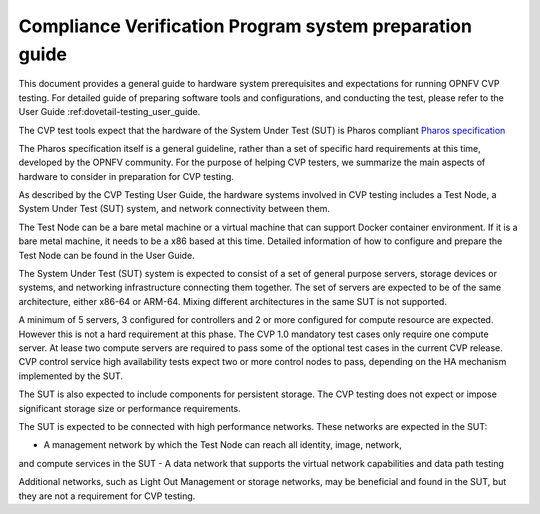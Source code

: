 .. This work is licensed under a Creative Commons Attribution 4.0 International
.. License.
.. http://creativecommons.org/licenses/by/4.0
.. (c) Huawei, and others

.. _dovetail-system_preparation_guide:

============================================================
Compliance Verification Program system preparation guide
============================================================

This document provides a general guide to hardware system prerequisites
and expectations for running OPNFV CVP testing. For detailed guide of
preparing software tools and configurations, and conducting the test,
please refer to the User Guide :ref:dovetail-testing_user_guide.

The CVP test tools expect that the hardware of the System Under Test (SUT)
is Pharos compliant `Pharos specification`_

The Pharos specification itself is a general guideline, rather than a set of
specific hard requirements at this time, developed by the OPNFV community. For
the purpose of helping CVP testers, we summarize the main aspects of hardware to
consider in preparation for CVP testing.

As described by the CVP Testing User Guide, the hardware systems involved in
CVP testing includes a Test Node, a System Under Test (SUT) system, and network
connectivity between them.

The Test Node can be a bare metal machine or a virtual machine that can support
Docker container environment. If it is a bare metal machine, it needs to be a
x86 based at this time. Detailed information of how to configure and prepare the
Test Node can be found in the User Guide.

The System Under Test (SUT) system is expected to consist of a set of general
purpose servers, storage devices or systems, and networking infrastructure
connecting them together.
The set of servers are expected to be of the same architecture, either x86-64 or
ARM-64. Mixing different architectures in the same SUT is not supported.

A minimum of 5 servers, 3 configured for controllers and 2 or more configured for compute
resource are expected. However this is not a hard requirement
at this phase. The CVP 1.0 mandatory test cases only require one compute server. At
lease two compute servers are required to pass some of the optional test cases
in the current CVP release. CVP control service high availability tests expect two
or more control nodes to pass, depending on the HA mechanism implemented by the
SUT.

The SUT is also expected to include components for persistent storage. The CVP
testing does not expect or impose significant storage size or performance requirements.

The SUT is expected to be connected with high performance networks. These networks
are expected in the SUT:

- A management network by which the Test Node can reach all identity, image, network,
and compute services in the SUT
- A data network that supports the virtual network capabilities and data path testing

Additional networks, such as Light Out Management or storage networks, may be
beneficial and found in the SUT, but they are not a requirement for CVP testing.

.. References
.. _`Pharos specification`: https://wiki.opnfv.org/display/pharos/Pharos+Specification


